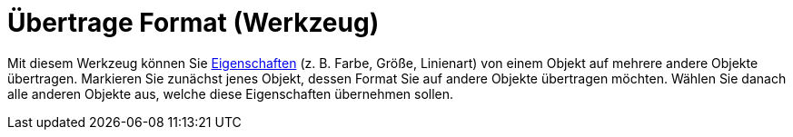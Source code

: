 = Übertrage Format (Werkzeug)
:page-en: tools/Copy_Visual_Style
ifdef::env-github[:imagesdir: /de/modules/ROOT/assets/images]

Mit diesem Werkzeug können Sie xref:/Objekteigenschaften.adoc[Eigenschaften] (z. B. Farbe, Größe, Linienart) von einem
Objekt auf mehrere andere Objekte übertragen. Markieren Sie zunächst jenes Objekt, dessen Format Sie auf andere Objekte
übertragen möchten. Wählen Sie danach alle anderen Objekte aus, welche diese Eigenschaften übernehmen sollen.
